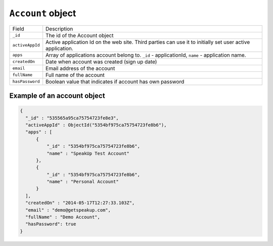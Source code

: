 .. _account_object:

``Account`` object
======================

.. list-table::

  * - Field
    - Description

  * - ``_id``
    - The id of the Account object

  * - ``activeAppId``
    - Active application Id on the web site. Third parties can use it to initially set user active application.

  * - ``apps``
    - Array of applications account belong to. ``_id`` - applicationId, ``name`` - application name.

  * - ``createdOn``
    - Date when account was created (sign up date)

  * - ``email``
    - Email address of the account

  * - ``fullName``
    - Full name of the account

  * - ``hasPassword``
    - Boolean value that indicates if account has own password

.. _example_account_object:

Example of an account object
----------------------------

.. code-block:: javascript

  {
    "_id" : "535565a95ca75754723fe8e3",
    "activeAppId" : ObjectId("5354bf975ca75754723fe8b6"),
    "apps" : [
        {
            "_id" : "5354bf975ca75754723fe8b6",
            "name" : "SpeakUp Test Account"
        },
        {
            "_id" : "5354bf975ca75754723fe8b6",
            "name" : "Personal Account"
        }
    ],
    "createdOn" : "2014-05-17T12:27:33.103Z",
    "email" : "demo@getspeakup.com",
    "fullName" : "Demo Account",
    "hasPassword": true
  }